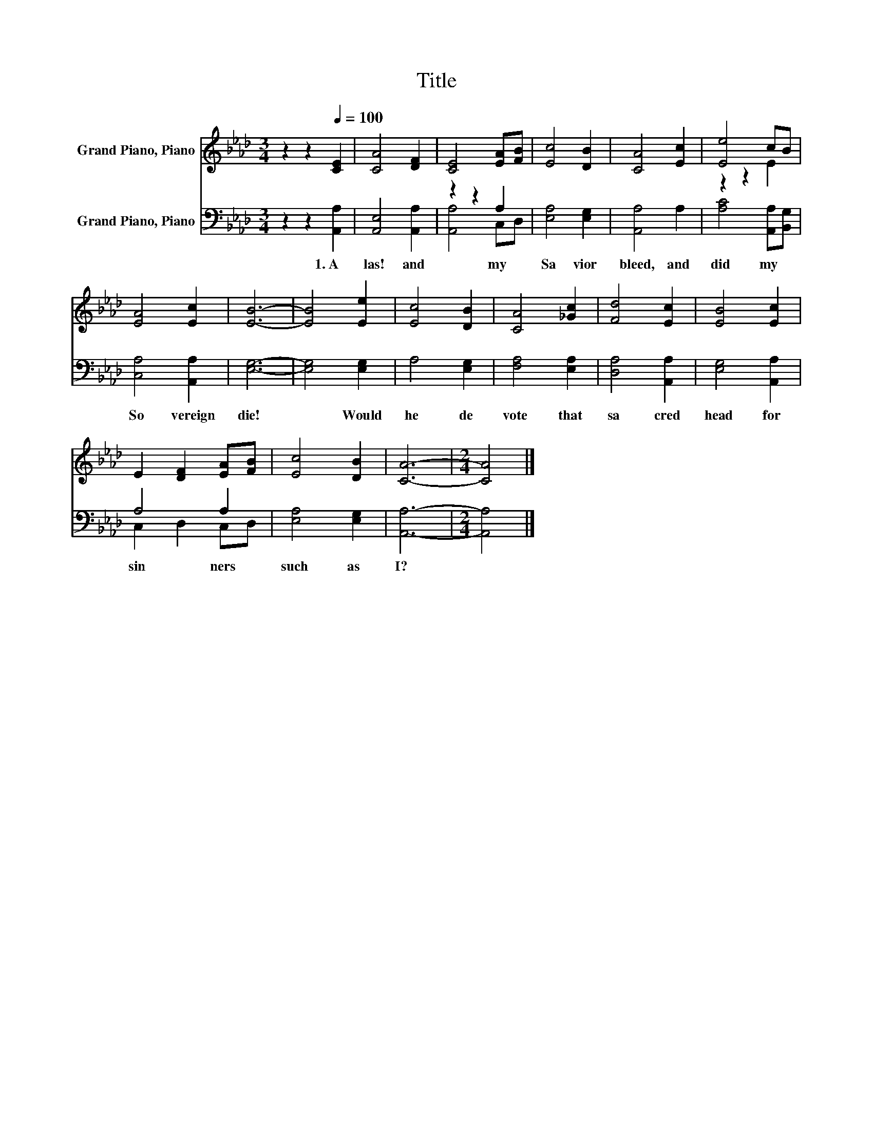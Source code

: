 X:1
T:Title
%%score ( 1 2 ) ( 3 4 )
L:1/8
M:3/4
K:Ab
V:1 treble nm="Grand Piano, Piano"
V:2 treble 
V:3 bass nm="Grand Piano, Piano"
V:4 bass 
V:1
 z2 z2[Q:1/4=100] [CE]2 | [CA]4 [DF]2 | [CE]4 [EA][FB] | [Ec]4 [DB]2 | [CA]4 [Ec]2 | [Ee]4 cB | %6
 [EA]4 [Ec]2 | [EB]6- | [EB]4 [Ee]2 | [Ec]4 [DB]2 | [CA]4 [_Gc]2 | [Fd]4 [Ec]2 | [EB]4 [Ec]2 | %13
 E2 [DF]2 [EA][FB] | [Ec]4 [DB]2 | [CA]6- |[M:2/4] [CA]4 |] %17
V:2
 x6 | x6 | x6 | x6 | x6 | z2 z2 E2 | x6 | x6 | x6 | x6 | x6 | x6 | x6 | x6 | x6 | x6 |[M:2/4] x4 |] %17
V:3
 z2 z2 [A,,A,]2 | [A,,E,]4 [A,,A,]2 | z2 z2 A,2 | [E,A,]4 [E,G,]2 | [A,,A,]4 A,2 | %5
w: 1.~A|las!~ and~|my~|Sa vior~|bleed,~ and~|
 [A,C]4 [A,,A,][B,,G,] | [C,A,]4 [A,,A,]2 | [E,G,]6- | [E,G,]4 [E,G,]2 | A,4 [E,G,]2 | %10
w: did~ my~ *|So vereign~|die!~|* Would~|he~ de|
 [F,A,]4 [E,A,]2 | [D,A,]4 [A,,A,]2 | [E,G,]4 [A,,A,]2 | A,4 A,2 | [E,A,]4 [E,G,]2 | [A,,A,]6- | %16
w: vote~ that~|sa cred~|head~ for~|sin ners~|such~ as~|I?~|
[M:2/4] [A,,A,]4 |] %17
w: |
V:4
 x6 | x6 | [A,,A,]4 C,D, | x6 | x6 | x6 | x6 | x6 | x6 | x6 | x6 | x6 | x6 | C,2 D,2 C,D, | x6 | %15
 x6 |[M:2/4] x4 |] %17

